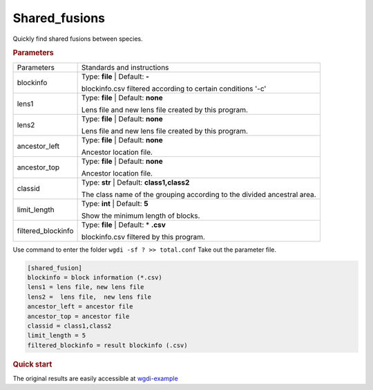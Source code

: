 Shared_fusions
--------------

Quickly find shared fusions between species. 

 
.. rubric:: Parameters

.. tabularcolumns:: column spec

========================= ========================================================================
Parameters                Standards and instructions
------------------------- ------------------------------------------------------------------------
blockinfo                 Type: **file**  |    Default: **-**
                     
                          blockinfo.csv filtered according to certain conditions '-c'
------------------------- ------------------------------------------------------------------------
lens1                     Type: **file**  |  Default: **none**

                          Lens file and  new lens file created by this program.
------------------------- ------------------------------------------------------------------------
lens2                     Type: **file**  |  Default: **none**

                          Lens file and  new lens file created by this program.
------------------------- ------------------------------------------------------------------------
ancestor_left             Type: **file**  |  Default: **none**

                          Ancestor location file.
------------------------- ------------------------------------------------------------------------
ancestor_top              Type: **file**  |  Default: **none**

                          Ancestor location file.
------------------------- ------------------------------------------------------------------------
classid                   Type: **str**  |    Default: **class1,class2**

                          The class name of the grouping according to the divided ancestral area.
------------------------- ------------------------------------------------------------------------
limit_length              Type: **int**  |    Default: **5**
      
                          Show the minimum length of blocks.
------------------------- ------------------------------------------------------------------------
filtered_blockinfo        Type: **file**   |  Default: \* **.csv**
                    
                          blockinfo.csv filtered by this program.
========================= ========================================================================

Use command to enter the folder ``wgdi -sf ? >> total.conf`` Take out the parameter file.

.. code-block:: python

    [shared_fusion]
    blockinfo = block information (*.csv)
    lens1 = lens file, new lens file
    lens2 =  lens file,  new lens file
    ancestor_left = ancestor file
    ancestor_top = ancestor file
    classid = class1,class2
    limit_length = 5
    filtered_blockinfo = result blockinfo (.csv)

.. rubric:: Quick start


The original results are easily accessible at `wgdi-example <https://github.com/SunPengChuan/wgdi-example>`_
